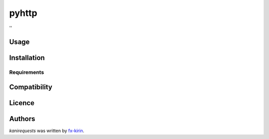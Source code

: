 pyhttp
======

.. image:: https://img.shields.io/pypi/v/kanirequests.svg
    :target: https://pypi.python.org/pypi/kanirequests
    :alt: Latest PyPI version

.. image:: ''.png
   :target: ''
   :alt: Latest Travis CI build status

''

Usage
-----

Installation
------------

Requirements
^^^^^^^^^^^^

Compatibility
-------------

Licence
-------

Authors
-------

`kanirequests` was written by `fx-kirin <ono.kirin@gmail.com>`_.


